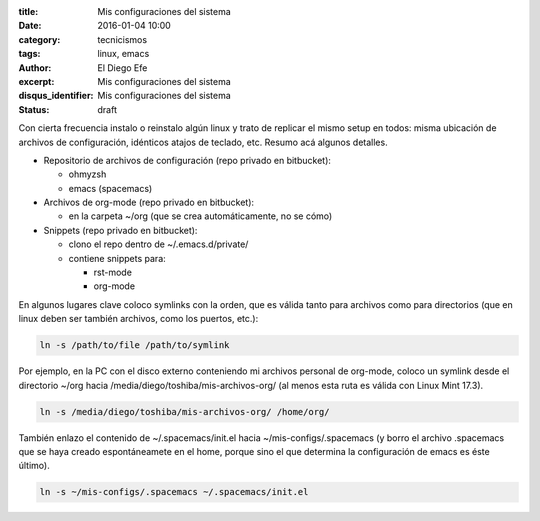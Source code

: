 :title: Mis configuraciones del sistema
:date: 2016-01-04 10:00
:category: tecnicismos
:tags: linux, emacs
:author: El Diego Efe
:excerpt: Mis configuraciones del sistema
:disqus_identifier: Mis configuraciones del sistema
:status: draft
   
Con cierta frecuencia instalo o reinstalo algún linux y trato de replicar el
mismo setup en todos: misma ubicación de archivos de configuración, idénticos
atajos de teclado, etc. Resumo acá algunos detalles.

* Repositorio de archivos de configuración (repo privado en bitbucket):

  + ohmyzsh
  + emacs (spacemacs)

* Archivos de org-mode (repo privado en bitbucket):

  + en la carpeta ~/org (que se crea automáticamente, no se cómo)

* Snippets (repo privado en bitbucket):

  + clono el repo dentro de ~/.emacs.d/private/
  + contiene snippets para:

    - rst-mode
    - org-mode

En algunos lugares clave coloco symlinks con la orden, que es válida tanto para
archivos como para directorios (que en linux deben ser también archivos, como
los puertos, etc.):

.. code-block:: terminal

   ln -s /path/to/file /path/to/symlink

Por ejemplo, en la PC con el disco externo conteniendo mi archivos personal de
org-mode, coloco un symlink desde el directorio ~/org hacia
/media/diego/toshiba/mis-archivos-org/ (al menos esta ruta es válida con Linux
Mint 17.3).

.. code-block:: terminal
   
   ln -s /media/diego/toshiba/mis-archivos-org/ /home/org/

También enlazo el contenido de ~/.spacemacs/init.el hacia
~/mis-configs/.spacemacs (y borro el archivo .spacemacs que se haya creado
espontáneamete en el home, porque sino el que determina la configuración de
emacs es éste último).

.. code-block:: terminal

   ln -s ~/mis-configs/.spacemacs ~/.spacemacs/init.el
